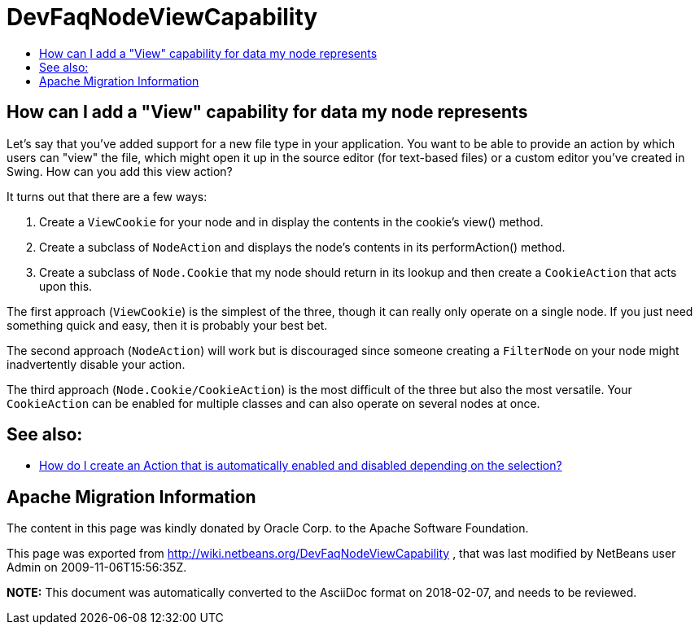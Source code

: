 // 
//     Licensed to the Apache Software Foundation (ASF) under one
//     or more contributor license agreements.  See the NOTICE file
//     distributed with this work for additional information
//     regarding copyright ownership.  The ASF licenses this file
//     to you under the Apache License, Version 2.0 (the
//     "License"); you may not use this file except in compliance
//     with the License.  You may obtain a copy of the License at
// 
//       http://www.apache.org/licenses/LICENSE-2.0
// 
//     Unless required by applicable law or agreed to in writing,
//     software distributed under the License is distributed on an
//     "AS IS" BASIS, WITHOUT WARRANTIES OR CONDITIONS OF ANY
//     KIND, either express or implied.  See the License for the
//     specific language governing permissions and limitations
//     under the License.
//

= DevFaqNodeViewCapability
:jbake-type: wiki
:jbake-tags: wiki, devfaq, needsreview
:jbake-status: published
:keywords: Apache NetBeans wiki DevFaqNodeViewCapability
:description: Apache NetBeans wiki DevFaqNodeViewCapability
:toc: left
:toc-title:
:syntax: true

== How can I add a "View" capability for data my node represents

Let's say that you've added support for a new file type in your application.  You want to be able to provide an action by which users can "view" the file, which might open it up in the source editor (for text-based files) or a custom editor you've created in Swing.  How can you add this view action?

It turns out that there are a few ways:

1. Create a `ViewCookie` for your node and in display the contents in the cookie's view() method.
2. Create a subclass of `NodeAction` and displays the node's contents in its performAction() method.
3. Create a subclass of `Node.Cookie` that my node should return in its lookup and then create a `CookieAction` that acts upon this.

The first approach (`ViewCookie`) is the simplest of the three, though it can really only operate on a single node. If you just need something quick and easy, then it is probably your best bet.

The second approach (`NodeAction`) will work but is discouraged since someone creating a `FilterNode` on your node might inadvertently disable your action.

The third approach (`Node.Cookie/CookieAction`) is the most difficult of the three but also the most versatile.  Your `CookieAction` can be enabled for multiple classes and can also operate on several nodes at once.

== See also:

* xref:DevFaqActionContextSensitive.adoc[How do I create an Action that is automatically enabled and disabled depending on the selection?]

== Apache Migration Information

The content in this page was kindly donated by Oracle Corp. to the
Apache Software Foundation.

This page was exported from link:http://wiki.netbeans.org/DevFaqNodeViewCapability[http://wiki.netbeans.org/DevFaqNodeViewCapability] , 
that was last modified by NetBeans user Admin 
on 2009-11-06T15:56:35Z.


*NOTE:* This document was automatically converted to the AsciiDoc format on 2018-02-07, and needs to be reviewed.
